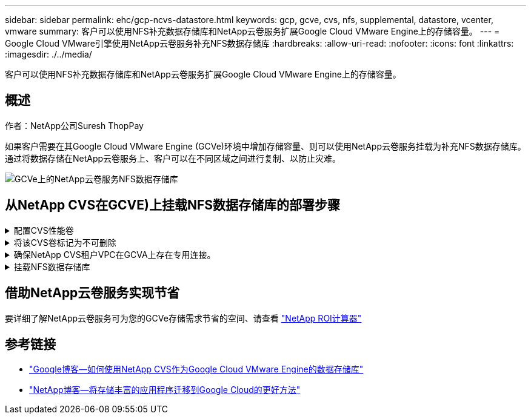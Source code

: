 ---
sidebar: sidebar 
permalink: ehc/gcp-ncvs-datastore.html 
keywords: gcp, gcve, cvs, nfs, supplemental, datastore, vcenter, vmware 
summary: 客户可以使用NFS补充数据存储库和NetApp云卷服务扩展Google Cloud VMware Engine上的存储容量。 
---
= Google Cloud VMware引擎使用NetApp云卷服务补充NFS数据存储库
:hardbreaks:
:allow-uri-read: 
:nofooter: 
:icons: font
:linkattrs: 
:imagesdir: ./../media/


[role="lead"]
客户可以使用NFS补充数据存储库和NetApp云卷服务扩展Google Cloud VMware Engine上的存储容量。



== 概述

作者：NetApp公司Suresh ThopPay

如果客户需要在其Google Cloud VMware Engine (GCVe)环境中增加存储容量、则可以使用NetApp云卷服务挂载为补充NFS数据存储库。
通过将数据存储在NetApp云卷服务上、客户可以在不同区域之间进行复制、以防止灾难。

image::gcp_ncvs_ds01.png[GCVe上的NetApp云卷服务NFS数据存储库]



== 从NetApp CVS在GCVE)上挂载NFS数据存储库的部署步骤

.配置CVS性能卷
[%collapsible]
====
NetApp云卷服务卷可以通过进行配置
link:https://cloud.google.com/architecture/partners/netapp-cloud-volumes/workflow["使用Google Cloud Console"]
link:https://docs.netapp.com/us-en/cloud-manager-cloud-volumes-service-gcp/task-create-volumes.html["使用NetApp BlueXP门户或API"]

====
.将该CVS卷标记为不可删除
[%collapsible]
====
为了避免在VM运行期间意外删除卷、请确保将此卷标记为不可删除、如下面的屏幕截图所示。 image：：gcp_nvs_ds02.png[NetApp CVS不可删除选项]有关详细信息、请参见 link:https://cloud.google.com/architecture/partners/netapp-cloud-volumes/creating-nfs-volumes#creating_an_nfs_volume["正在创建NFS卷"] 文档。

====
.确保NetApp CVS租户VPC在GCVA上存在专用连接。
[%collapsible]
====
要挂载NFS数据存储库、GCVA和NetApp CVS项目之间应存在专用连接。
有关详细信息、请参见 link:https://cloud.google.com/vmware-engine/docs/networking/howto-setup-private-service-access["如何设置专用服务访问"]

====
.挂载NFS数据存储库
[%collapsible]
====
有关如何在GCVE)上挂载NFS数据存储库的说明，请参阅 link:https://cloud.google.com/vmware-engine/docs/vmware-ecosystem/howto-cloud-volumes-service-datastores["如何使用NetApp CVS创建NFS数据存储库"]


NOTE: 由于vSphere主机由Google管理、因此您无权安装NFS vSphere API for Array Integration (VAAI) vSphere安装包(VIB)。
如果您需要虚拟卷(VVOl)支持、请告知我们。
如果要使用巨型帧，请参阅 link:https://cloud.google.com/vpc/docs/mtu["GCP上支持的最大MTU大小"]

====


== 借助NetApp云卷服务实现节省

要详细了解NetApp云卷服务可为您的GCVe存储需求节省的空间、请查看 link:https://bluexp.netapp.com/gcve-cvs/roi["NetApp ROI计算器"]



== 参考链接

* link:https://cloud.google.com/blog/products/compute/how-to-use-netapp-cvs-as-datastores-with-vmware-engine["Google博客—如何使用NetApp CVS作为Google Cloud VMware Engine的数据存储库"]
* link:https://www.netapp.com/blog/cloud-volumes-service-google-cloud-vmware-engine/["NetApp博客—将存储丰富的应用程序迁移到Google Cloud的更好方法"]

